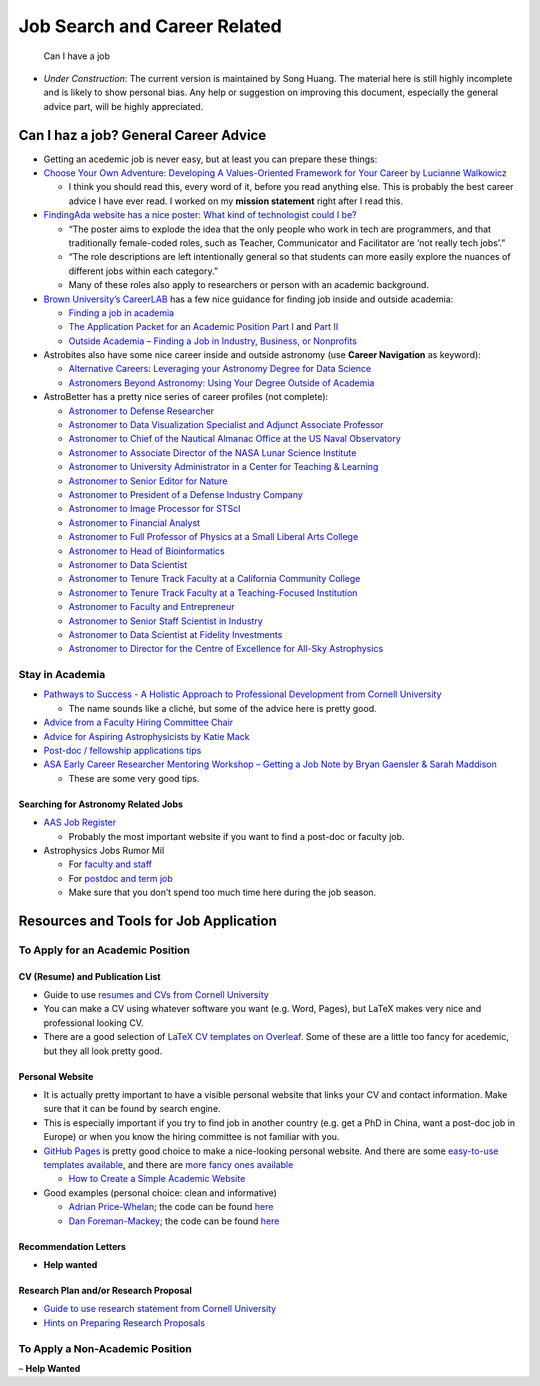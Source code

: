 Job Search and Career Related
=============================

.. figure:: http://phdcomics.com/comics/archive/phd091007s.gif
   :alt: Can I have a job

   Can I have a job

-  *Under Construction*: The current version is maintained by Song
   Huang. The material here is still highly incomplete and is likely to
   show personal bias. Any help or suggestion on improving this
   document, especially the general advice part, will be highly
   appreciated.

Can I haz a job? General Career Advice
--------------------------------------

-  Getting an acedemic job is never easy, but at least you can prepare
   these things:

-  `Choose Your Own Adventure: Developing A Values-Oriented Framework
   for Your Career by Lucianne
   Walkowicz <https://arxiv.org/abs/1805.09963>`__

   -  I think you should read this, every word of it, before you read
      anything else. This is probably the best career advice I have ever
      read. I worked on my **mission statement** right after I read
      this.

-  `FindingAda website has a nice poster: What kind of technologist
   could I
   be? <https://findingada.com/blog/2018/10/08/new-careers-poster-what-kind-of-technologist-could-i-be/>`__

   -  “The poster aims to explode the idea that the only people who work
      in tech are programmers, and that traditionally female-coded
      roles, such as Teacher, Communicator and Facilitator are ‘not
      really tech jobs’.”
   -  “The role descriptions are left intentionally general so that
      students can more easily explore the nuances of different jobs
      within each category.”
   -  Many of these roles also apply to researchers or person with an
      academic background.

-  `Brown University’s
   CareerLAB <https://www.brown.edu/campus-life/support/careerlab/>`__
   has a few nice guidance for finding job inside and outside academia:

   -  `Finding a job in
      academia <https://www.brown.edu/campus-life/support/careerlab/sites/brown.edu.campus-life.support.careerlab/files/uploads/DM_Chapter%202.pdf>`__
   -  `The Application Packet for an Academic Position Part
      I <https://www.brown.edu/campus-life/support/careerlab/sites/brown.edu.campus-life.support.careerlab/files/uploads/DM_Chapter%203.pdf>`__
      and `Part
      II <https://www.brown.edu/campus-life/support/careerlab/sites/brown.edu.campus-life.support.careerlab/files/uploads/DM_Chapter%204.pdf>`__
   -  `Outside Academia – Finding a Job in Industry, Business, or
      Nonprofits <https://www.brown.edu/campus-life/support/careerlab/sites/brown.edu.campus-life.support.careerlab/files/uploads/DM_Chapter%205.pdf>`__

-  Astrobites also have some nice career inside and outside astronomy
   (use **Career Navigation** as keyword):

   -  `Alternative Careers: Leveraging your Astronomy Degree for Data
      Science <https://astrobites.org/2016/06/01/alternative-careers-leveraging-your-astronomy-degree-for-data-science/>`__
   -  `Astronomers Beyond Astronomy: Using Your Degree Outside of
      Academia <https://astrobites.org/2017/01/20/astronomers-beyond-astronomy-using-your-degree-outside-of-academia/>`__

-  AstroBetter has a pretty nice series of career profiles (not
   complete):

   -  `Astronomer to Defense
      Researcher <https://www.astrobetter.com/blog/2014/09/25/career-profiles-astronomer-to-defense-researcher/>`__
   -  `Astronomer to Data Visualization Specialist and Adjunct Associate
      Professor <https://www.astrobetter.com/blog/2014/10/02/career-profiles-astronomer-to-data-visualization-specialist-and-adjunct-associate-professor/>`__
   -  `Astronomer to Chief of the Nautical Almanac Office at the US
      Naval
      Observatory <https://www.astrobetter.com/blog/2014/09/18/career-profiles-astronomer-to-chief-of-the-nautical-almanac-office-at-the-us-naval-observatory/>`__
   -  `Astronomer to Associate Director of the NASA Lunar Science
      Institute <https://www.astrobetter.com/blog/2014/09/11/career-profiles-astronomer-to-associate-director-of-the-nasa-lunar-science-institute/>`__
   -  `Astronomer to University Administrator in a Center for Teaching &
      Learning <https://www.astrobetter.com/blog/2014/08/28/career-profiles-astronomer-to-university-administrator-in-a-center-for-teaching-learning/>`__
   -  `Astronomer to Senior Editor for
      Nature <https://www.astrobetter.com/blog/2014/09/04/career-profiles-astronomer-to-senior-editor-for-nature/>`__
   -  `Astronomer to President of a Defense Industry
      Company <https://www.astrobetter.com/blog/2014/08/14/career-profiles-astronomer-to-president-of-a-defense-industry-company/>`__
   -  `Astronomer to Image Processor for
      STScI <https://www.astrobetter.com/blog/2014/07/31/career-profiles-astronomer-to-image-processor-for-stsci/>`__
   -  `Astronomer to Financial
      Analyst <https://www.astrobetter.com/blog/2014/07/24/career-profiles-astronomer-to-financial-analyst/>`__
   -  `Astronomer to Full Professor of Physics at a Small Liberal Arts
      College <https://www.astrobetter.com/blog/2014/07/17/career-profiles-astronomer-to-full-professor-of-physics-at-a-small-liberal-arts-college/>`__
   -  `Astronomer to Head of
      Bioinformatics <https://www.astrobetter.com/blog/2014/07/10/career-profiles-astronomer-to-head-of-bioinformatics/>`__
   -  `Astronomer to Data
      Scientist <https://www.astrobetter.com/blog/2014/06/12/career-profiles-astronomer-to-data-scientist/>`__
   -  `Astronomer to Tenure Track Faculty at a California Community
      College <https://www.astrobetter.com/blog/2014/06/05/career-profiles-astronomer-to-tenure-track-faculty-at-a-california-community-college/>`__
   -  `Astronomer to Tenure Track Faculty at a Teaching-Focused
      Institution <https://www.astrobetter.com/blog/2014/05/22/career-profiles-astronomer-to-tenure-track-faculty-at-a-teaching-focused-institution/>`__
   -  `Astronomer to Faculty and
      Entrepreneur <https://www.astrobetter.com/blog/2014/05/01/career-profiles-astronomer-to-faculty-and-entrepreneur/>`__
   -  `Astronomer to Senior Staff Scientist in
      Industry <https://www.astrobetter.com/blog/2014/03/20/career-profiles-astronomer-to-senior-staff-scientist-in-industry/>`__
   -  `Astronomer to Data Scientist at Fidelity
      Investments <https://www.astrobetter.com/blog/2014/03/13/career-profiles-astronomer-to-data-scientist-at-fidelity-investments/>`__
   -  `Astronomer to Director for the Centre of Excellence for All-Sky
      Astrophysics <https://www.astrobetter.com/blog/2014/03/06/career-profiles-astronomer-to-director-for-the-centre-of-excellence-for-all-sky-astrophysics/>`__

Stay in Academia
~~~~~~~~~~~~~~~~

-  `Pathways to Success - A Holistic Approach to Professional
   Development from Cornell
   University <https://gradschool.cornell.edu/academic-progress/pathways-to-success/>`__

   -  The name sounds like a cliché, but some of the advice here is
      pretty good.

-  `Advice from a Faculty Hiring Committee
   Chair <https://www.astrobetter.com/blog/2017/01/19/advice-from-a-faculty-hiring-committee-chair/>`__
-  `Advice for Aspiring Astrophysicists by Katie
   Mack <http://www.astrokatie.com/solicited-advice>`__
-  `Post-doc / fellowship applications
   tips <https://ixkael.github.io/advice/job-season-tips/>`__
-  `ASA Early Career Researcher Mentoring Workshop – Getting a Job Note
   by Bryan Gaensler & Sarah
   Maddison <http://physics.uq.edu.au/ap/ecrmentoring/wp-content/uploads/2012/07/Gaensler-Maddison_ASA_ECR_workshop_GettingAJob-Notes.pdf>`__

   -  These are some very good tips.

Searching for Astronomy Related Jobs
^^^^^^^^^^^^^^^^^^^^^^^^^^^^^^^^^^^^

-  `AAS Job Register <https://jobregister.aas.org/>`__

   -  Probably the most important website if you want to find a post-doc
      or faculty job.

-  Astrophysics Jobs Rumor Mil

   -  For `faculty and
      staff <http://www.astrobetter.com/wiki/Rumor+Mill+Faculty-Staff>`__
   -  For `postdoc and term
      job <http://www.astrobetter.com/wiki/Rumor+Mill>`__
   -  Make sure that you don’t spend too much time here during the job
      season.

Resources and Tools for Job Application
---------------------------------------

To Apply for an Academic Position
~~~~~~~~~~~~~~~~~~~~~~~~~~~~~~~~~

CV (Resume) and Publication List
^^^^^^^^^^^^^^^^^^^^^^^^^^^^^^^^

-  Guide to use `resumes and CVs from Cornell
   University <https://gradschool.cornell.edu/academic-progress/pathways-to-success/prepare-for-your-career/take-action/resumes-and-cvs/>`__
-  You can make a CV using whatever software you want (e.g. Word,
   Pages), but LaTeX makes very nice and professional looking CV.
-  There are a good selection of `LaTeX CV templates on
   Overleaf <https://www.overleaf.com/gallery/tagged/cv>`__. Some of
   these are a little too fancy for acedemic, but they all look pretty
   good.

Personal Website
^^^^^^^^^^^^^^^^

-  It is actually pretty important to have a visible personal website
   that links your CV and contact information. Make sure that it can be
   found by search engine.
-  This is especially important if you try to find job in another
   country (e.g. get a PhD in China, want a post-doc job in Europe) or
   when you know the hiring committee is not familiar with you.

-  `GitHub Pages <https://pages.github.com/>`__ is pretty good choice to
   make a nice-looking personal website. And there are some `easy-to-use
   templates available <https://pages.github.com/themes/>`__, and there
   are `more fancy ones
   available <https://jekyllthemes.io/github-pages-templates>`__

   -  `How to Create a Simple Academic
      Website <https://marisacarlos.com/pages/create-simple-academic-website>`__

-  Good examples (personal choice: clean and informative)

   -  `Adrian Price-Whelan <http://adrian.pw/>`__; the code can be found
      `here <https://github.com/adrn/adrn.github.io>`__
   -  `Dan Foreman-Mackey <https://dfm.io/>`__; the code can be found
      `here <https://github.com/dfm/dfm.io>`__

Recommendation Letters
^^^^^^^^^^^^^^^^^^^^^^

-  **Help wanted**

Research Plan and/or Research Proposal
^^^^^^^^^^^^^^^^^^^^^^^^^^^^^^^^^^^^^^

-  `Guide to use research statement from Cornell
   University <https://gradschool.cornell.edu/academic-progress/pathways-to-success/prepare-for-your-career/take-action/research-statement/>`__
-  `Hints on Preparing Research
   Proposals <https://aas.org/grants-and-prizes/hints-preparing-research-proposals>`__

To Apply a Non-Academic Position
~~~~~~~~~~~~~~~~~~~~~~~~~~~~~~~~

– **Help Wanted**
